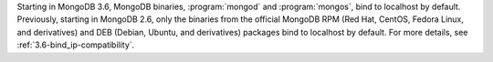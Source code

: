 Starting in MongoDB 3.6, MongoDB binaries, :program:`mongod` and
:program:`mongos`, bind to localhost by default.
Previously, starting in MongoDB 2.6, only the binaries from the
official MongoDB RPM (Red Hat, CentOS, Fedora Linux, and derivatives)
and DEB (Debian, Ubuntu, and derivatives) packages bind to localhost by
default. For more details, see :ref:`3.6-bind_ip-compatibility`.

